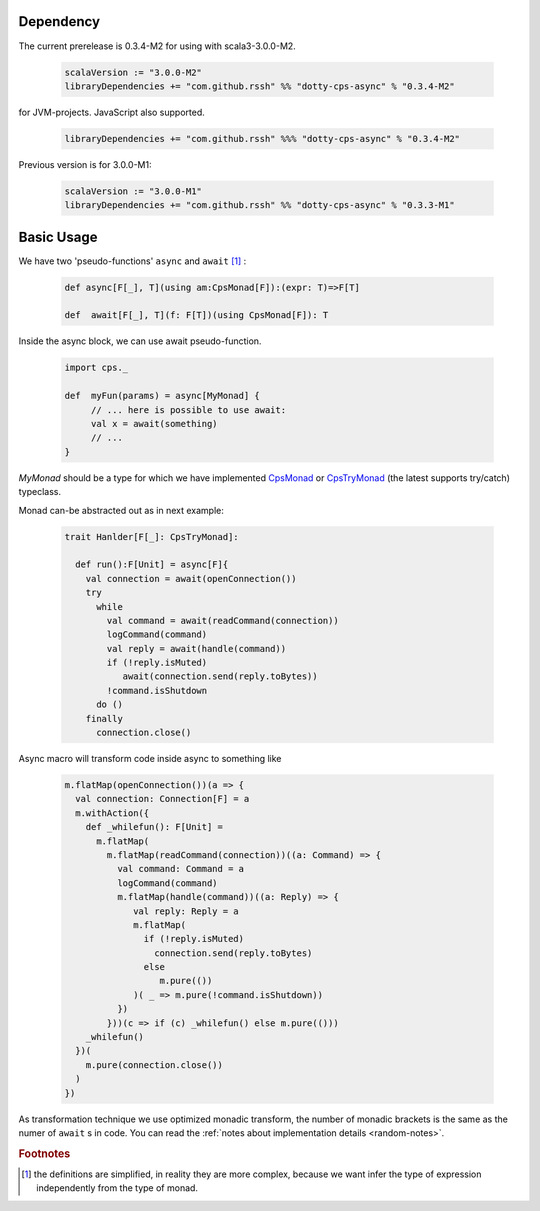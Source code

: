 Dependency
===========

The current prerelease is 0.3.4-M2 for using with scala3-3.0.0-M2.

 .. code-block:: scala

   scalaVersion := "3.0.0-M2"
   libraryDependencies += "com.github.rssh" %% "dotty-cps-async" % "0.3.4-M2"

for JVM-projects. JavaScript also supported.

 .. code-block:: scala

   libraryDependencies += "com.github.rssh" %%% "dotty-cps-async" % "0.3.4-M2"


Previous version is for 3.0.0-M1:

 .. code-block:: scala

   scalaVersion := "3.0.0-M1"
   libraryDependencies += "com.github.rssh" %% "dotty-cps-async" % "0.3.3-M1"


Basic Usage
===========

We have two 'pseudo-functions' ``async`` and ``await`` [#f1]_ : 

 .. index:: async
 .. index:: await

 .. code-block:: scala

    def async[F[_], T](using am:CpsMonad[F]):(expr: T)=>F[T]

    def  await[F[_], T](f: F[T])(using CpsMonad[F]): T



Inside the async block, we can use await pseudo-function.


 .. code-block:: scala

    import cps._
    
    def  myFun(params) = async[MyMonad] {
         // ... here is possible to use await: 
         val x = await(something) 
         // ...
    }


 .. index:: CpsMonad
 .. index:: CpsTryMonad

`MyMonad` should be a type for which we have implemented `CpsMonad <https://github.com/rssh/dotty-cps-async/blob/master/shared/src/main/scala/cps/CpsMonad.scala>`_ or `CpsTryMonad <https://github.com/rssh/dotty-cps-async/blob/master/shared/src/main/scala/cps/CpsMonad.scala#L25>`_ (the latest supports try/catch) typeclass.


Monad can-be abstracted out as in next example:


 .. code-block:: scala

    trait Hanlder[F[_]: CpsTryMonad]:

      def run():F[Unit] = async[F]{
        val connection = await(openConnection())
        try
          while
            val command = await(readCommand(connection))
            logCommand(command)
            val reply = await(handle(command))
            if (!reply.isMuted)
               await(connection.send(reply.toBytes))
            !command.isShutdown
          do ()
        finally
          connection.close()

Async macro will transform code inside async to something like

 .. raw:: html

  <details>
   <summary><a>code</a></summary>

 .. code-block:: scala

   m.flatMap(openConnection())(a => {
     val connection: Connection[F] = a
     m.withAction({
       def _whilefun(): F[Unit] = 
         m.flatMap(
           m.flatMap(readCommand(connection))((a: Command) => {
             val command: Command = a
             logCommand(command)
             m.flatMap(handle(command))((a: Reply) => {
                val reply: Reply = a
                m.flatMap(
                  if (!reply.isMuted)
                    connection.send(reply.toBytes) 
                  else 
                     m.pure(())
                )( _ => m.pure(!command.isShutdown))
             })
           }))(c => if (c) _whilefun() else m.pure(()))
       _whilefun()
     })(
       m.pure(connection.close())
     )
   })

 .. raw:: html

  </details>

As transformation technique we use optimized monadic transform, the number of monadic brackets is the 
same as the numer of ``await`` s in code.  
You can read the :ref:`notes about implementation details <random-notes>`.


.. rubric:: Footnotes

.. [#f1]  the definitions are simplified, in reality they are more complex, because we want infer the type of expression independently from the type of monad.
 

